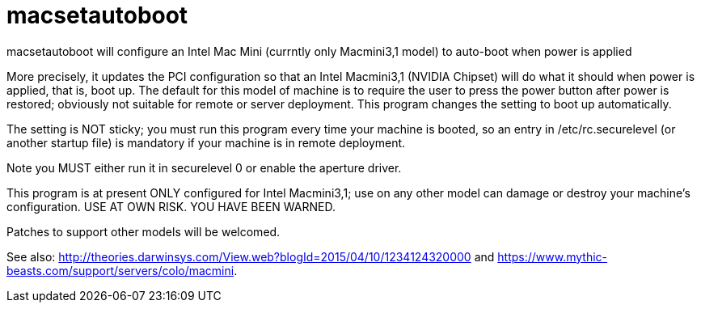 = macsetautoboot

macsetautoboot will configure an Intel Mac Mini (currntly only Macmini3,1 model) to auto-boot when power is applied

More precisely, it updates the PCI configuration so that an Intel Macmini3,1 (NVIDIA Chipset)
will do what it should when power is applied, that is, boot up.
The default for this model of machine is to require the user to press the power button
after power is restored; obviously not suitable for remote or server deployment.
This program changes the setting to boot up automatically.

The setting is NOT sticky; you must run this program every time your machine is booted,
so an entry in /etc/rc.securelevel (or another startup file) is mandatory if your machine
is in remote deployment.

Note you MUST either run it in securelevel 0 or enable the aperture driver.

This program is at present ONLY configured for Intel Macmini3,1; use on any other model
can damage or destroy your machine's configuration.
USE AT OWN RISK. YOU HAVE BEEN WARNED.

Patches to support other models will be welcomed.

See also: 
http://theories.darwinsys.com/View.web?blogId=2015/04/10/1234124320000
and
https://www.mythic-beasts.com/support/servers/colo/macmini.
